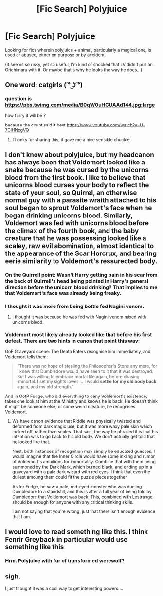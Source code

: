 #+TITLE: [Fic Search] Polyjuice

* [Fic Search] Polyjuice
:PROPERTIES:
:Author: ABZB
:Score: 3
:DateUnix: 1496695833.0
:DateShort: 2017-Jun-06
:END:
Looking for fics wherein polyjuice + animal, particularly a magical one, is used or abused, either on purpose or by accident.

(It seems so risky, yet so useful, I'm kind of shocked that LV didn't pull an Orichimaru with it. Or maybe that's why he looks the way he does...)


** One word: catgirls ( ͡° ͜ʖ ͡°)
:PROPERTIES:
:Author: deirox
:Score: 4
:DateUnix: 1496698643.0
:DateShort: 2017-Jun-06
:END:

*** question is [[https://pbs.twimg.com/media/B0qW0uHCUAAd144.jpg:large]]

how furry it will be ?

because the count said it best [[https://www.youtube.com/watch?v=U-7ClHNxgVQ]]
:PROPERTIES:
:Author: Archimand
:Score: 1
:DateUnix: 1496744251.0
:DateShort: 2017-Jun-06
:END:

**** Thanks for sharing this, it gave me a nice sensible chuckle.
:PROPERTIES:
:Author: LocalMadman
:Score: 1
:DateUnix: 1496767651.0
:DateShort: 2017-Jun-06
:END:


** I don't know about polyjuice, but my headcanon has always been that Voldemort looked like a snake because he was cursed by the unicorns blood from the first book. I like to believe that unicorns blood curses your body to reflect the state of your soul, so Quirrel, an otherwise normal guy with a parasite wraith attached to his soul began to sprout Voldemort's face when he began drinking unicorns blood. Similarly, Voldemort was fed with unicorns blood before the climax of the fourth book, and the baby creature that he was possessing looked like a scaley, raw evil abomination, almost identical to the appearance of the Scar Horcrux, and bearing eerie similarity to Voldemort's ressurected body.
:PROPERTIES:
:Author: Dorgamund
:Score: 2
:DateUnix: 1496704409.0
:DateShort: 2017-Jun-06
:END:

*** On the Quirrell point: Wasn't Harry getting pain in his scar from the back of Quirrell's head being pointed in Harry's general direction before the unicorn blood drinking? That implies to me that Voldemort's face was already being freaky.
:PROPERTIES:
:Author: yarglethatblargle
:Score: 1
:DateUnix: 1496713469.0
:DateShort: 2017-Jun-06
:END:


*** I thought it was more from being bottle fed Nagini venom.
:PROPERTIES:
:Author: Lamenardo
:Score: 1
:DateUnix: 1496745556.0
:DateShort: 2017-Jun-06
:END:

**** I thought it was because he was fed with Nagini venom mixed with unicorns blood.
:PROPERTIES:
:Author: Dorgamund
:Score: 1
:DateUnix: 1496759673.0
:DateShort: 2017-Jun-06
:END:


*** Voldemort most likely already looked like that before his first defeat. There are two hints in canon that point this way:

GoF Graveyard scene: The Death Eaters recognise him immediately, and Voldemort tells them:

#+begin_quote
  "There was no hope of stealing the Philosopher's Stone any more, for I knew that Dumbledore would have seen to it that it was destroyed. But I was willing to embrace mortal life again, before chasing immortal. I set my sights lower ... I would *settle for my old body back* again, and my old strength.“
#+end_quote

And in OotP Fudge, who did everything to deny Voldemort's existence, takes one look at him at the Ministry and knows he is back. He doesn't think it might be someone else, or some weird creature, he recognises Voldemort.
:PROPERTIES:
:Author: cheo_
:Score: 1
:DateUnix: 1496797898.0
:DateShort: 2017-Jun-07
:END:

**** We have canon evidence that Riddle was physically twisted and deformed from dark magic use, but it was more waxy pale skin which looked off, rather than scales. That said, the way he phrased it is that his intention was to go back to his old body. We don't actually get told that he looked like that.

Next, both instances of recognition may simply be educated guesses. I would imagine that the Inner Circle would have some inkling and rumor of Voldemort's ambitions for immortality. Combine that with them being summoned by the Dark Mark, which burned black, and ending up in a graveyard with a pale dark wizard with red eyes, I think that even the dullest amoung them could fit the puzzle pieces together.

As for Fudge, he saw a pale, red-eyed monster who was dueling Dumbledore to a standstill, and this is after a full year of being told by Dumbledore that Voldemort was back. This, combined with Lestrange, should be enough for anyone with any critical thinking skills.

I am not saying that you're wrong, just that there isn't enough evidence that I am.
:PROPERTIES:
:Author: Dorgamund
:Score: 1
:DateUnix: 1496800274.0
:DateShort: 2017-Jun-07
:END:


** I would love to read something like this. I think Fenrir Greyback in particular would use something like this
:PROPERTIES:
:Score: 1
:DateUnix: 1496696807.0
:DateShort: 2017-Jun-06
:END:

*** Hrm. Polyjuice with fur of transformed werewolf?
:PROPERTIES:
:Author: ABZB
:Score: 1
:DateUnix: 1496701137.0
:DateShort: 2017-Jun-06
:END:


** sigh.

I just thought it was a cool way to get interesting powers....
:PROPERTIES:
:Author: ABZB
:Score: 1
:DateUnix: 1496758804.0
:DateShort: 2017-Jun-06
:END:
